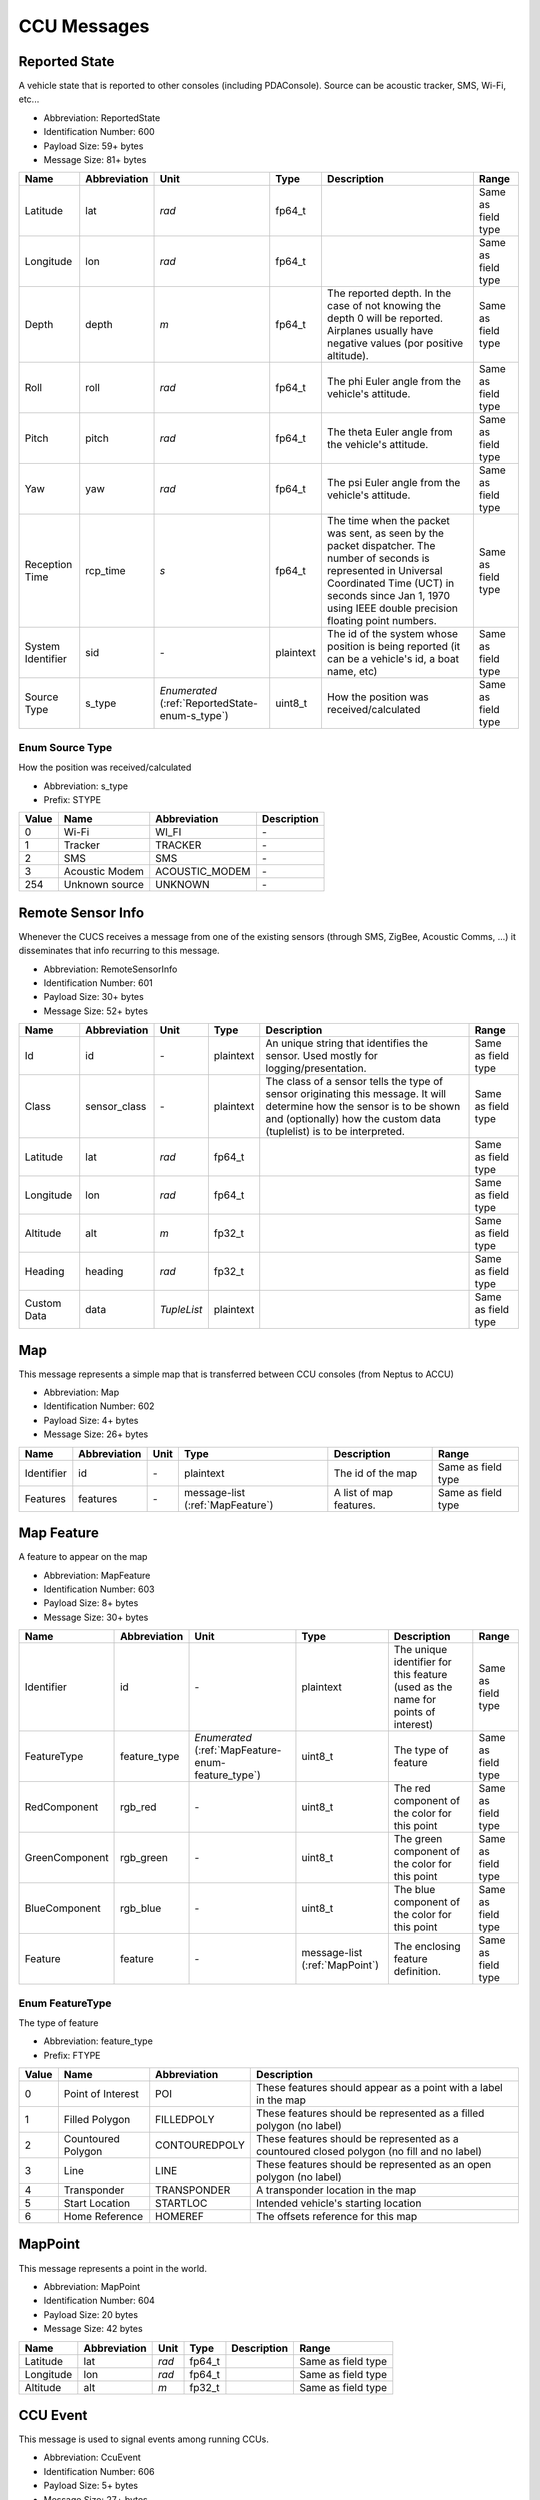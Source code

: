 CCU Messages
=============

.. _ReportedState:

Reported State
---------------

A vehicle state that is reported to other consoles (including PDAConsole). Source can be acoustic tracker, SMS, Wi-Fi, etc...

- Abbreviation: ReportedState
- Identification Number: 600
- Payload Size: 59+  bytes
- Message Size: 81+  bytes

+-------------------+--------------+------------------------------------+-----------+----------------------------------------------------------------------------------------------------+--------------------+
| Name              | Abbreviation | Unit                               | Type      | Description                                                                                        | Range              | 
+===================+==============+====================================+===========+====================================================================================================+====================+
| Latitude          | lat          | *rad*                              | fp64_t    |                                                                                                    | Same as field type | 
+-------------------+--------------+------------------------------------+-----------+----------------------------------------------------------------------------------------------------+--------------------+
| Longitude         | lon          | *rad*                              | fp64_t    |                                                                                                    | Same as field type | 
+-------------------+--------------+------------------------------------+-----------+----------------------------------------------------------------------------------------------------+--------------------+
| Depth             | depth        | *m*                                | fp64_t    | The reported depth. In the case of not knowing the depth 0 will be reported.                       | Same as field type | 
|                   |              |                                    |           | Airplanes usually have negative values (por positive altitude).                                    |                    | 
+-------------------+--------------+------------------------------------+-----------+----------------------------------------------------------------------------------------------------+--------------------+
| Roll              | roll         | *rad*                              | fp64_t    | The phi Euler angle from the vehicle's attitude.                                                   | Same as field type | 
+-------------------+--------------+------------------------------------+-----------+----------------------------------------------------------------------------------------------------+--------------------+
| Pitch             | pitch        | *rad*                              | fp64_t    | The theta Euler angle from the vehicle's attitude.                                                 | Same as field type | 
+-------------------+--------------+------------------------------------+-----------+----------------------------------------------------------------------------------------------------+--------------------+
| Yaw               | yaw          | *rad*                              | fp64_t    | The psi Euler angle from the vehicle's attitude.                                                   | Same as field type | 
+-------------------+--------------+------------------------------------+-----------+----------------------------------------------------------------------------------------------------+--------------------+
| Reception Time    | rcp_time     | *s*                                | fp64_t    | The time when the packet was sent, as seen by the packet                                           | Same as field type | 
|                   |              |                                    |           | dispatcher. The number of seconds is represented in Universal                                      |                    | 
|                   |              |                                    |           | Coordinated Time (UCT) in seconds since Jan 1, 1970 using IEEE                                     |                    | 
|                   |              |                                    |           | double precision floating point numbers.                                                           |                    | 
+-------------------+--------------+------------------------------------+-----------+----------------------------------------------------------------------------------------------------+--------------------+
| System Identifier | sid          | *-*                                | plaintext | The id of the system whose position is being reported (it can be a vehicle's id, a boat name, etc) | Same as field type | 
+-------------------+--------------+------------------------------------+-----------+----------------------------------------------------------------------------------------------------+--------------------+
| Source Type       | s_type       | *Enumerated*                       | uint8_t   | How the position was received/calculated                                                           | Same as field type | 
|                   |              | (:ref:`ReportedState-enum-s_type`) |           |                                                                                                    |                    | 
+-------------------+--------------+------------------------------------+-----------+----------------------------------------------------------------------------------------------------+--------------------+

.. _ReportedState-enum-s_type:

.. _ReportedState-enum-prefix-STYPE:

Enum Source Type
^^^^^^^^^^^^^^^^^

How the position was received/calculated

- Abbreviation: s_type
- Prefix: STYPE

+-------+----------------+----------------+-------------+
| Value | Name           | Abbreviation   | Description | 
+=======+================+================+=============+
| 0     | Wi-Fi          | WI_FI          | *-*         | 
+-------+----------------+----------------+-------------+
| 1     | Tracker        | TRACKER        | *-*         | 
+-------+----------------+----------------+-------------+
| 2     | SMS            | SMS            | *-*         | 
+-------+----------------+----------------+-------------+
| 3     | Acoustic Modem | ACOUSTIC_MODEM | *-*         | 
+-------+----------------+----------------+-------------+
| 254   | Unknown source | UNKNOWN        | *-*         | 
+-------+----------------+----------------+-------------+

.. _RemoteSensorInfo:

Remote Sensor Info
-------------------

Whenever the CUCS receives a message from one of the existing sensors (through SMS, ZigBee, Acoustic Comms, ...) it disseminates that info recurring to this message.

- Abbreviation: RemoteSensorInfo
- Identification Number: 601
- Payload Size: 30+  bytes
- Message Size: 52+  bytes

+-------------+--------------+-------------+-----------+-------------------------------------------------------------------------------------------------------------------------------------------------------------------------------------------------+--------------------+
| Name        | Abbreviation | Unit        | Type      | Description                                                                                                                                                                                     | Range              | 
+=============+==============+=============+===========+=================================================================================================================================================================================================+====================+
| Id          | id           | *-*         | plaintext | An unique string that identifies the sensor. Used mostly for logging/presentation.                                                                                                              | Same as field type | 
+-------------+--------------+-------------+-----------+-------------------------------------------------------------------------------------------------------------------------------------------------------------------------------------------------+--------------------+
| Class       | sensor_class | *-*         | plaintext | The class of a sensor tells the type of sensor originating this message. It will determine how the sensor is to be shown and (optionally) how the custom data (tuplelist) is to be interpreted. | Same as field type | 
+-------------+--------------+-------------+-----------+-------------------------------------------------------------------------------------------------------------------------------------------------------------------------------------------------+--------------------+
| Latitude    | lat          | *rad*       | fp64_t    |                                                                                                                                                                                                 | Same as field type | 
+-------------+--------------+-------------+-----------+-------------------------------------------------------------------------------------------------------------------------------------------------------------------------------------------------+--------------------+
| Longitude   | lon          | *rad*       | fp64_t    |                                                                                                                                                                                                 | Same as field type | 
+-------------+--------------+-------------+-----------+-------------------------------------------------------------------------------------------------------------------------------------------------------------------------------------------------+--------------------+
| Altitude    | alt          | *m*         | fp32_t    |                                                                                                                                                                                                 | Same as field type | 
+-------------+--------------+-------------+-----------+-------------------------------------------------------------------------------------------------------------------------------------------------------------------------------------------------+--------------------+
| Heading     | heading      | *rad*       | fp32_t    |                                                                                                                                                                                                 | Same as field type | 
+-------------+--------------+-------------+-----------+-------------------------------------------------------------------------------------------------------------------------------------------------------------------------------------------------+--------------------+
| Custom Data | data         | *TupleList* | plaintext |                                                                                                                                                                                                 | Same as field type | 
+-------------+--------------+-------------+-----------+-------------------------------------------------------------------------------------------------------------------------------------------------------------------------------------------------+--------------------+

.. _Map:

Map
----

This message represents a simple map that is transferred between CCU consoles (from Neptus to ACCU)

- Abbreviation: Map
- Identification Number: 602
- Payload Size: 4+  bytes
- Message Size: 26+  bytes

+------------+--------------+------+---------------------+-------------------------+--------------------+
| Name       | Abbreviation | Unit | Type                | Description             | Range              | 
+============+==============+======+=====================+=========================+====================+
| Identifier | id           | *-*  | plaintext           | The id of the map       | Same as field type | 
+------------+--------------+------+---------------------+-------------------------+--------------------+
| Features   | features     | *-*  | message-list        | A list of map features. | Same as field type | 
|            |              |      | (:ref:`MapFeature`) |                         |                    | 
+------------+--------------+------+---------------------+-------------------------+--------------------+

.. _MapFeature:

Map Feature
------------

A feature to appear on the map

- Abbreviation: MapFeature
- Identification Number: 603
- Payload Size: 8+  bytes
- Message Size: 30+  bytes

+----------------+--------------+---------------------------------------+-------------------+----------------------------------------------------------------------------------+--------------------+
| Name           | Abbreviation | Unit                                  | Type              | Description                                                                      | Range              | 
+================+==============+=======================================+===================+==================================================================================+====================+
| Identifier     | id           | *-*                                   | plaintext         | The unique identifier for this feature (used as the name for points of interest) | Same as field type | 
+----------------+--------------+---------------------------------------+-------------------+----------------------------------------------------------------------------------+--------------------+
| FeatureType    | feature_type | *Enumerated*                          | uint8_t           | The type of feature                                                              | Same as field type | 
|                |              | (:ref:`MapFeature-enum-feature_type`) |                   |                                                                                  |                    | 
+----------------+--------------+---------------------------------------+-------------------+----------------------------------------------------------------------------------+--------------------+
| RedComponent   | rgb_red      | *-*                                   | uint8_t           | The red component of the color for this point                                    | Same as field type | 
+----------------+--------------+---------------------------------------+-------------------+----------------------------------------------------------------------------------+--------------------+
| GreenComponent | rgb_green    | *-*                                   | uint8_t           | The green component of the color for this point                                  | Same as field type | 
+----------------+--------------+---------------------------------------+-------------------+----------------------------------------------------------------------------------+--------------------+
| BlueComponent  | rgb_blue     | *-*                                   | uint8_t           | The blue component of the color for this point                                   | Same as field type | 
+----------------+--------------+---------------------------------------+-------------------+----------------------------------------------------------------------------------+--------------------+
| Feature        | feature      | *-*                                   | message-list      | The enclosing feature definition.                                                | Same as field type | 
|                |              |                                       | (:ref:`MapPoint`) |                                                                                  |                    | 
+----------------+--------------+---------------------------------------+-------------------+----------------------------------------------------------------------------------+--------------------+

.. _MapFeature-enum-feature_type:

.. _MapFeature-enum-prefix-FTYPE:

Enum FeatureType
^^^^^^^^^^^^^^^^^

The type of feature

- Abbreviation: feature_type
- Prefix: FTYPE

+-------+--------------------+---------------+--------------------------------------------------------------------------------------------+
| Value | Name               | Abbreviation  | Description                                                                                | 
+=======+====================+===============+============================================================================================+
| 0     | Point of Interest  | POI           | These features should appear as a point with a label in the map                            | 
+-------+--------------------+---------------+--------------------------------------------------------------------------------------------+
| 1     | Filled Polygon     | FILLEDPOLY    | These features should be represented as a filled polygon (no label)                        | 
+-------+--------------------+---------------+--------------------------------------------------------------------------------------------+
| 2     | Countoured Polygon | CONTOUREDPOLY | These features should be represented as a countoured closed polygon (no fill and no label) | 
+-------+--------------------+---------------+--------------------------------------------------------------------------------------------+
| 3     | Line               | LINE          | These features should be represented as an open polygon (no label)                         | 
+-------+--------------------+---------------+--------------------------------------------------------------------------------------------+
| 4     | Transponder        | TRANSPONDER   | A transponder location in the map                                                          | 
+-------+--------------------+---------------+--------------------------------------------------------------------------------------------+
| 5     | Start Location     | STARTLOC      | Intended vehicle's starting location                                                       | 
+-------+--------------------+---------------+--------------------------------------------------------------------------------------------+
| 6     | Home Reference     | HOMEREF       | The offsets reference for this map                                                         | 
+-------+--------------------+---------------+--------------------------------------------------------------------------------------------+

.. _MapPoint:

MapPoint
---------

This message represents a point in the world.

- Abbreviation: MapPoint
- Identification Number: 604
- Payload Size: 20 bytes
- Message Size: 42 bytes

+-----------+--------------+-------+--------+-------------+--------------------+
| Name      | Abbreviation | Unit  | Type   | Description | Range              | 
+===========+==============+=======+========+=============+====================+
| Latitude  | lat          | *rad* | fp64_t |             | Same as field type | 
+-----------+--------------+-------+--------+-------------+--------------------+
| Longitude | lon          | *rad* | fp64_t |             | Same as field type | 
+-----------+--------------+-------+--------+-------------+--------------------+
| Altitude  | alt          | *m*   | fp32_t |             | Same as field type | 
+-----------+--------------+-------+--------+-------------+--------------------+

.. _CcuEvent:

CCU Event
----------

This message is used to signal events among running CCUs.

- Abbreviation: CcuEvent
- Identification Number: 606
- Payload Size: 5+  bytes
- Message Size: 27+  bytes

+-----------------+--------------+-----------------------------+-----------+-------------+--------------------+
| Name            | Abbreviation | Unit                        | Type      | Description | Range              | 
+=================+==============+=============================+===========+=============+====================+
| Event Type      | type         | *Enumerated*                | uint8_t   |             | Same as field type | 
|                 |              | (:ref:`CcuEvent-enum-type`) |           |             |                    | 
+-----------------+--------------+-----------------------------+-----------+-------------+--------------------+
| Identifier      | id           | *-*                         | plaintext |             | Same as field type | 
+-----------------+--------------+-----------------------------+-----------+-------------+--------------------+
| Additional Data | arg          | *-*                         | message   |             | Same as field type | 
+-----------------+--------------+-----------------------------+-----------+-------------+--------------------+

.. _CcuEvent-enum-type:

.. _CcuEvent-enum-prefix-EVT:

Enum Event Type
^^^^^^^^^^^^^^^^

No description

- Abbreviation: type
- Prefix: EVT

+-------+----------------------------------------------+-----------------------+-------------+
| Value | Name                                         | Abbreviation          | Description | 
+=======+==============================================+=======================+=============+
| 1     | Log Book Entry Added                         | LOG_ENTRY             | *-*         | 
+-------+----------------------------------------------+-----------------------+-------------+
| 2     | Plan Added                                   | PLAN_ADDED            | *-*         | 
+-------+----------------------------------------------+-----------------------+-------------+
| 3     | Plan Removed                                 | PLAN_REMOVED          | *-*         | 
+-------+----------------------------------------------+-----------------------+-------------+
| 4     | Plan Changed                                 | PLAN_CHANGED          | *-*         | 
+-------+----------------------------------------------+-----------------------+-------------+
| 5     | Map feature added                            | MAP_FEATURE_ADDED     | *-*         | 
+-------+----------------------------------------------+-----------------------+-------------+
| 6     | Map feature removed                          | MAP_FEATURE_REMOVED   | *-*         | 
+-------+----------------------------------------------+-----------------------+-------------+
| 7     | Map feature changed                          | MAP_FEATURE_CHANGED   | *-*         | 
+-------+----------------------------------------------+-----------------------+-------------+
| 8     | The sender is now teleoperating the vehicle  | TELEOPERATION_STARTED | *-*         | 
+-------+----------------------------------------------+-----------------------+-------------+
| 9     | The sender stopped teleoperating the vehicle | TELEOPERATION_ENDED   | *-*         | 
+-------+----------------------------------------------+-----------------------+-------------+

